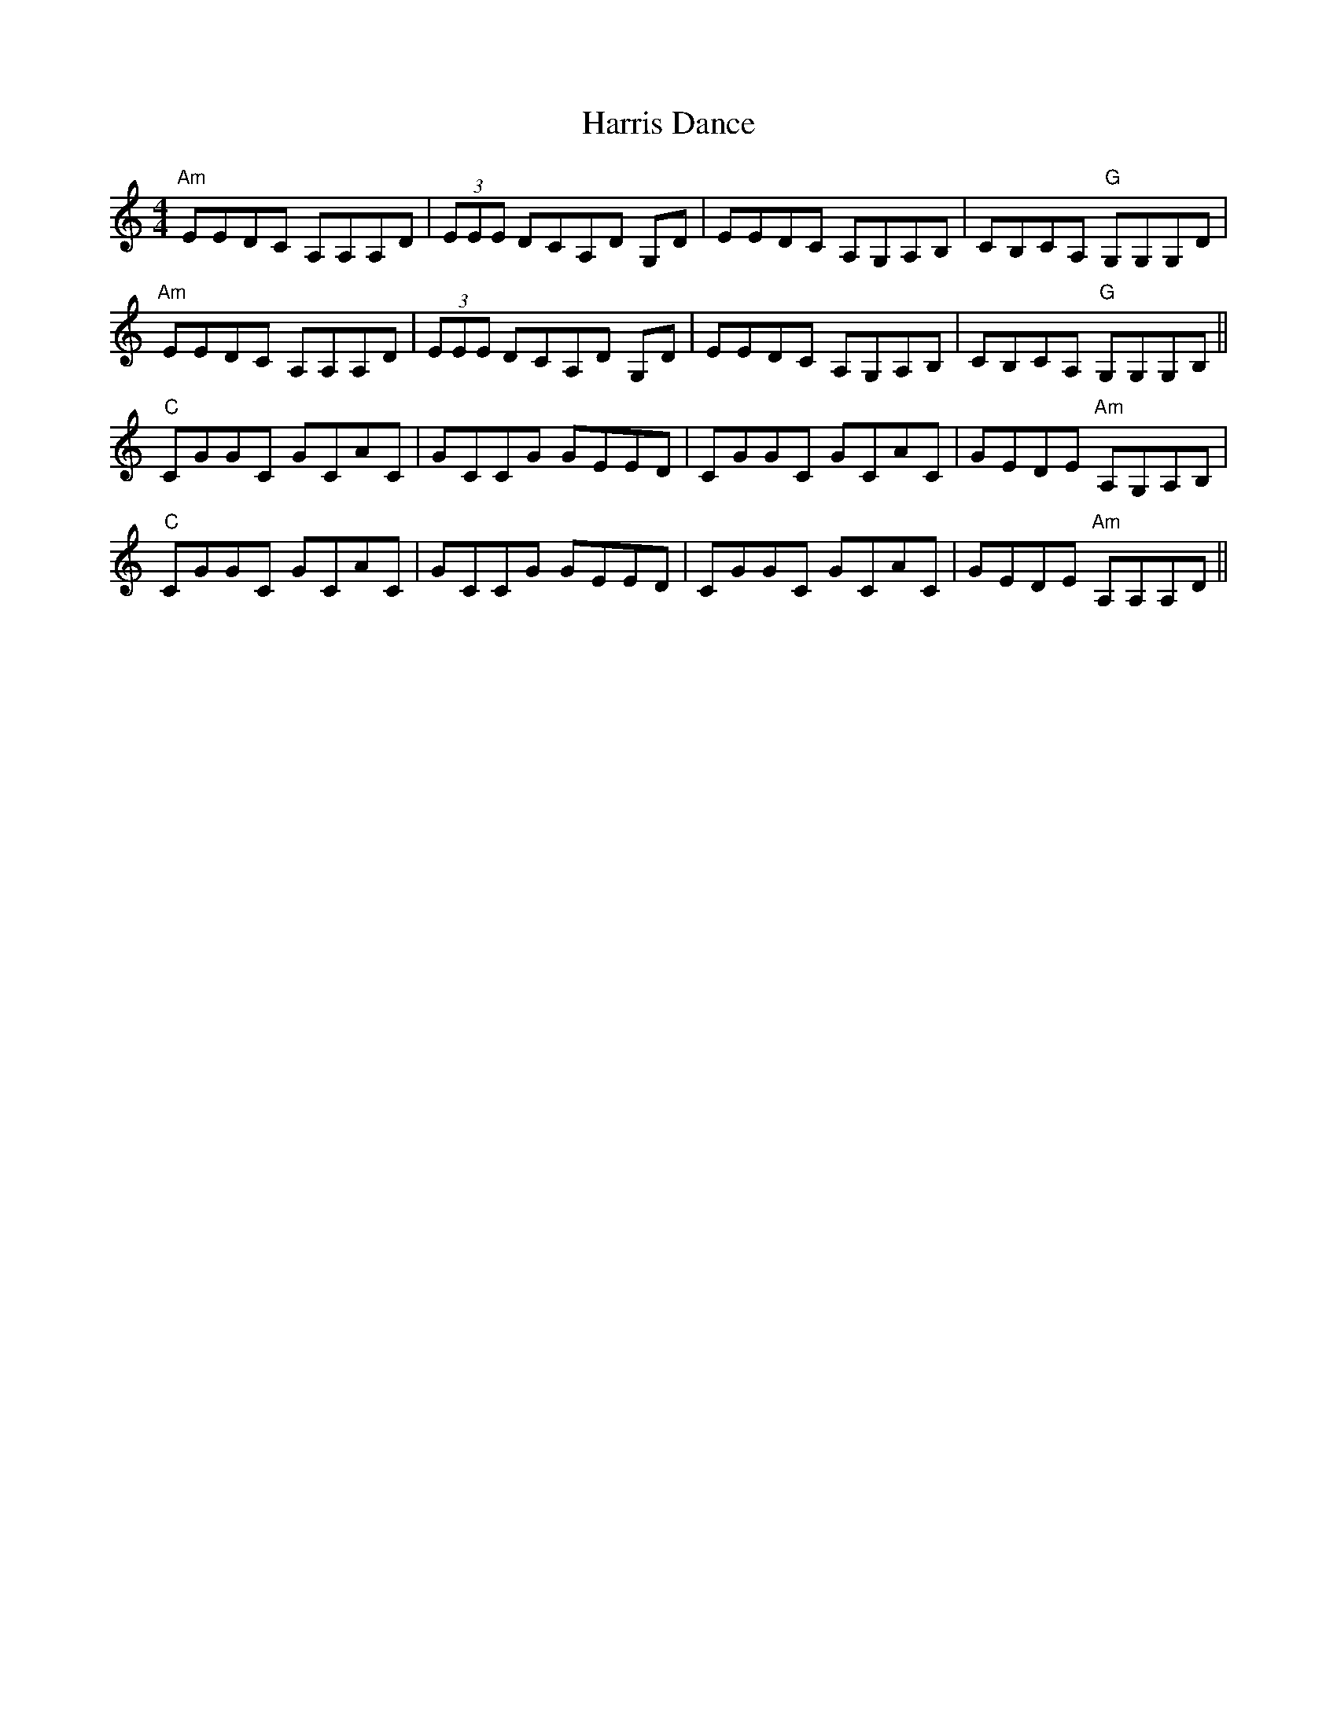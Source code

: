 X: 16799
T: Harris Dance
R: reel
M: 4/4
K: Aminor
"Am"EEDC A,A,A,D|(3EEE DCA,D G,D|EEDC A,G,A,B,|CB,CA, "G" G,G,G,D|
"Am"EEDC A,A,A,D|(3EEE DCA,D G,D|EEDC A,G,A,B,|CB,CA, "G" G,G,G,B,||
"C" CGGC GCAC|GCCG GEED|CGGC GCAC|GEDE "Am" A,G,A,B,|
"C" CGGC GCAC|GCCG GEED|CGGC GCAC|GEDE "Am" A,A,A,D||

